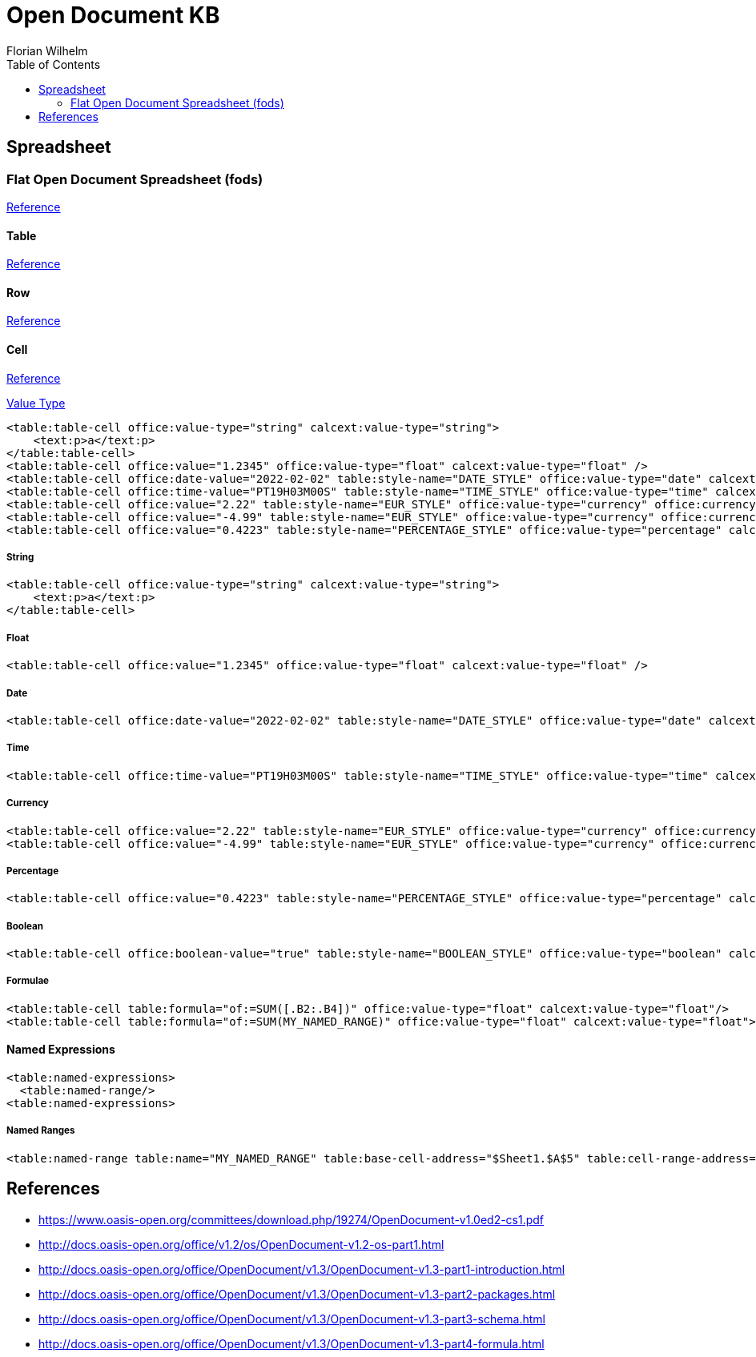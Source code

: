 = Open Document KB
Florian Wilhelm
:reproducible:
:listing-caption: Listing
:source-highlighter: rouge
// :pdf-theme: my-theme
// :pdf-themesdir: {docdir}
:toc:
// Uncomment next line to add a title page (or set doctype to book)
// :title-page:

:link-fods: https://docs.oasis-open.org/office/OpenDocument/v1.3/os/part3-schema/OpenDocument-v1.3-os-part3-schema.html#__RefHeading__1415024_253892949
:link-table: https://docs.oasis-open.org/office/OpenDocument/v1.3/os/part3-schema/OpenDocument-v1.3-os-part3-schema.html#__RefHeading__1418514_253892949
:link-row: http://docs.oasis-open.org/office/v1.2/os/OpenDocument-v1.2-os-part1.html#element-table_table-row
:link-cell: http://docs.oasis-open.org/office/v1.2/os/OpenDocument-v1.2-os-part1.html#element-table_table-cell
:link-cell-value-type: http://docs.oasis-open.org/office/v1.2/os/OpenDocument-v1.2-os-part1.html#attribute-office_value-type

== Spreadsheet

=== Flat Open Document Spreadsheet (fods)

{link-fods}[Reference]

==== Table

{link-table}[Reference]

==== Row

{link-row}[Reference]

==== Cell

{link-cell}[Reference]

{link-cell-value-type}[Value Type]


[source,xml]
----
<table:table-cell office:value-type="string" calcext:value-type="string">
    <text:p>a</text:p>
</table:table-cell>
<table:table-cell office:value="1.2345" office:value-type="float" calcext:value-type="float" />
<table:table-cell office:date-value="2022-02-02" table:style-name="DATE_STYLE" office:value-type="date" calcext:value-type="date" />
<table:table-cell office:time-value="PT19H03M00S" table:style-name="TIME_STYLE" office:value-type="time" calcext:value-type="time" />
<table:table-cell office:value="2.22" table:style-name="EUR_STYLE" office:value-type="currency" office:currency="EUR" calcext:value-type="currency" />
<table:table-cell office:value="-4.99" table:style-name="EUR_STYLE" office:value-type="currency" office:currency="EUR" calcext:value-type="currency" />
<table:table-cell office:value="0.4223" table:style-name="PERCENTAGE_STYLE" office:value-type="percentage" calcext:value-type="percentage" />
----

===== String
[source,xml]
----
<table:table-cell office:value-type="string" calcext:value-type="string">
    <text:p>a</text:p>
</table:table-cell>
----
===== Float
[source,xml]
----
<table:table-cell office:value="1.2345" office:value-type="float" calcext:value-type="float" />
----
===== Date
[source,xml]
----
<table:table-cell office:date-value="2022-02-02" table:style-name="DATE_STYLE" office:value-type="date" calcext:value-type="date" />
----
===== Time
[source,xml]
----
<table:table-cell office:time-value="PT19H03M00S" table:style-name="TIME_STYLE" office:value-type="time" calcext:value-type="time" />
----
===== Currency
[source,xml]
----
<table:table-cell office:value="2.22" table:style-name="EUR_STYLE" office:value-type="currency" office:currency="EUR" calcext:value-type="currency" />
<table:table-cell office:value="-4.99" table:style-name="EUR_STYLE" office:value-type="currency" office:currency="EUR" calcext:value-type="currency" />
----
===== Percentage
[source,xml]
----
<table:table-cell office:value="0.4223" table:style-name="PERCENTAGE_STYLE" office:value-type="percentage" calcext:value-type="percentage" />
----
===== Boolean
[source,xml]
----
<table:table-cell office:boolean-value="true" table:style-name="BOOLEAN_STYLE" office:value-type="boolean" calcext:value-type="boolean" />
----
===== Formulae
[source,xml]
----
<table:table-cell table:formula="of:=SUM([.B2:.B4])" office:value-type="float" calcext:value-type="float"/>
<table:table-cell table:formula="of:=SUM(MY_NAMED_RANGE)" office:value-type="float" calcext:value-type="float">
----

==== Named Expressions
[source,xml]
----
<table:named-expressions>
  <table:named-range/>
<table:named-expressions>
----
===== Named Ranges
[source,xml]
----
<table:named-range table:name="MY_NAMED_RANGE" table:base-cell-address="$Sheet1.$A$5" table:cell-range-address="$Sheet1.$A$1:.$A$5"/>
----

== References

- https://www.oasis-open.org/committees/download.php/19274/OpenDocument-v1.0ed2-cs1.pdf
- http://docs.oasis-open.org/office/v1.2/os/OpenDocument-v1.2-os-part1.html
- http://docs.oasis-open.org/office/OpenDocument/v1.3/OpenDocument-v1.3-part1-introduction.html
- http://docs.oasis-open.org/office/OpenDocument/v1.3/OpenDocument-v1.3-part2-packages.html
- http://docs.oasis-open.org/office/OpenDocument/v1.3/OpenDocument-v1.3-part3-schema.html
- http://docs.oasis-open.org/office/OpenDocument/v1.3/OpenDocument-v1.3-part4-formula.html
